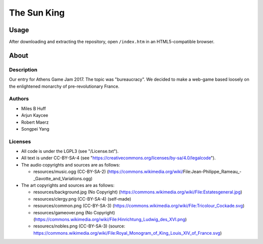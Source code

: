 
The Sun King
^^^^^^^^^^^^^^^^^^^^^^^^^^^^^^^^^^^^^^^^^^^^^^^^^^^^^^^^^^^^^^^^^^^^^^^^^^^^^^^^

Usage
================================================================================
| After downloading and extracting the repository, open ``/index.htm`` in an
  HTML5-compatible browser.

About
================================================================================

Description
--------------------------------------------------------------------------------
| Our entry for Athens Game Jam 2017.  The topic was "bureaucracy".  We decided
  to make a web-game based loosely on the enlightened monarchy of
  pre-revolutionary France.

Authors
--------------------------------------------------------------------------------
+ Miles B Huff
+ Arjun Kaycee
+ Robert Maerz
+ Songpei Yang

Licenses
--------------------------------------------------------------------------------
+ All code is under the LGPL3 (see "/License.txt").
+ All text is under CC-BY-SA-4 (see "https://creativecommons.org/licenses/by-sa/4.0/legalcode").

+ The audio copyrights and sources are as follows:
  
  + resources/music.ogg (CC-BY-SA-2) (https://commons.wikimedia.org/wiki/File:Jean-Philippe_Rameau_-_Gavotte_and_Variations.ogg)

+ The art copyrights and sources are as follows:
  
  + resources/background.jpg (No Copyright) (https://commons.wikimedia.org/wiki/File:Estatesgeneral.jpg)
  + resources/clergy.png (CC-BY-SA-4) (self-made)
  + resources/common.png (CC-BY-SA-3) (https://commons.wikimedia.org/wiki/File:Tricolour_Cockade.svg)
  + resources/gameover.png (No Copyright) (https://commons.wikimedia.org/wiki/File:Hinrichtung_Ludwig_des_XVI.png)
  + resourecs/nobles.png (CC-BY-SA-3) (source:  https://commons.wikimedia.org/wiki/File:Royal_Monogram_of_King_Louis_XIV_of_France.svg)
